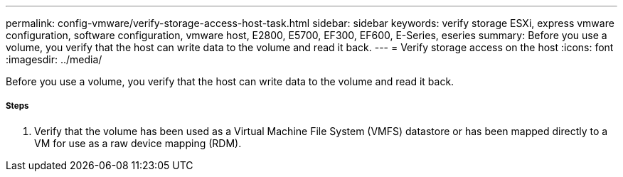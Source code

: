 ---
permalink: config-vmware/verify-storage-access-host-task.html
sidebar: sidebar
keywords: verify storage ESXi, express vmware configuration, software configuration, vmware host, E2800, E5700, EF300, EF600, E-Series, eseries
summary: Before you use a volume, you verify that the host can write data to the volume and read it back.
---
= Verify storage access on the host
:icons: font
:imagesdir: ../media/

[.lead]
Before you use a volume, you verify that the host can write data to the volume and read it back.

===== Steps

. Verify that the volume has been used as a Virtual Machine File System (VMFS) datastore or has been mapped directly to a VM for use as a raw device mapping (RDM).
